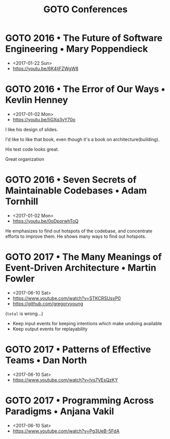 #+TITLE: GOTO Conferences

* GOTO 2016 • The Future of Software Engineering • Mary Poppendieck
- <2017-01-22 Sun>
- https://youtu.be/6K4ljFZWgW8

[[file:_img/screenshot_2017-01-22_09-53-26.png]]

* GOTO 2016 • The Error of Our Ways • Kevlin Henney
- <2017-01-02 Mon>
- https://youtu.be/IiGXq3yY70o

[[file:_img/screenshot_2017-01-02_22-12-15.png]]

[[file:_img/screenshot_2017-01-02_22-21-14.png]]

I like his design of slides.

[[file:_img/screenshot_2017-01-02_22-22-14.png]]

I'd like to like that book, even though it's a book on architecture(building).

[[file:_img/screenshot_2017-01-02_22-25-53.png]]

His test code looks great.

[[file:_img/screenshot_2017-01-02_22-26-22.png]]

Great organization

* GOTO 2016 • Seven Secrets of Maintainable Codebases • Adam Tornhill
- <2017-01-02 Mon>
- https://youtu.be/0oDporwhToQ

He emphasizes to find out hotspots of the codebase, and concentrate efforts to improve them.
He shows many ways to find out hotspots.

[[file:_img/screenshot_2017-01-02_09-27-53.png]]

[[file:_img/screenshot_2017-01-02_09-30-27.png]]

[[file:_img/screenshot_2017-01-02_22-11-52.png]]

* GOTO 2017 • The Many Meanings of Event-Driven Architecture • Martin Fowler
- <2017-06-10 Sat>
- https://www.youtube.com/watch?v=STKCRSUsyP0
- https://github.com/gregoryyoung

[[file:_img/screenshot_2017-06-25_13-29-10.png]]

[[file:_img/screenshot_2017-06-25_12-58-16.png]]

[[file:_img/screenshot_2017-06-25_12-59-03.png]]

[[file:_img/screenshot_2017-06-25_13-06-50.png]]

[[file:_img/screenshot_2017-06-25_13-08-52.png]]

[[file:_img/screenshot_2017-06-25_13-09-47.png]]

[[file:_img/screenshot_2017-06-25_13-10-12.png]]

[[file:_img/screenshot_2017-06-25_13-11-20.png]]

(~total~ is wrong...)

- Keep input events for keeping intentions which make undoing available
- Keep output events for replayability

[[file:_img/screenshot_2017-06-25_13-28-30.png]]

[[file:_img/screenshot_2017-06-25_13-29-47.png]]

* GOTO 2017 • Patterns of Effective Teams • Dan North
- <2017-06-10 Sat>
- https://www.youtube.com/watch?v=lvs7VEsQzKY

* GOTO 2017 • Programming Across Paradigms • Anjana Vakil
- <2017-06-10 Sat>
- https://www.youtube.com/watch?v=Pg3UeB-5FdA
